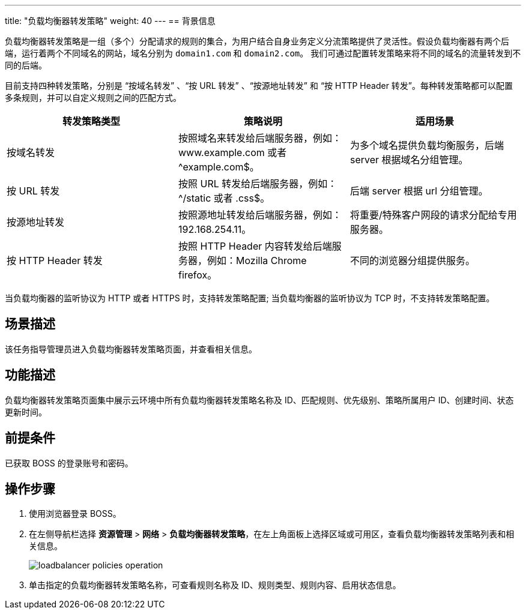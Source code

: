 ---
title: "负载均衡器转发策略"
weight: 40
---
== 背景信息

负载均衡器转发策略是一组（多个）分配请求的规则的集合，为用户结合自身业务定义分流策略提供了灵活性。假设负载均衡器有两个后端，运行着两个不同域名的网站，域名分别为 `domain1.com` 和 `domain2.com`。 我们可通过配置转发策略来将不同的域名的流量转发到不同的后端。

目前支持四种转发策略，分别是 “按域名转发” 、“按 URL 转发” 、“按源地址转发” 和 “按 HTTP Header 转发”。每种转发策略都可以配置多条规则，并可以自定义规则之间的匹配方式。

|===
| 转发策略类型 | 策略说明 | 适用场景

| 按域名转发
| 按照域名来转发给后端服务器，例如：www.example.com 或者 {caret}example.com$。
| 为多个域名提供负载均衡服务，后端 server 根据域名分组管理。

| 按 URL 转发
| 按照 URL 转发给后端服务器，例如：{caret}/static 或者 .css$。
| 后端 server 根据 url 分组管理。

| 按源地址转发
| 按照源地址转发给后端服务器，例如：192.168.254.11。
| 将重要/特殊客户网段的请求分配给专用服务器。

| 按 HTTP Header 转发
| 按照 HTTP Header 内容转发给后端服务器，例如：Mozilla Chrome firefox。
| 不同的浏览器分组提供服务。
|===

当负载均衡器的监听协议为 HTTP 或者 HTTPS 时，支持转发策略配置; 当负载均衡器的监听协议为 TCP 时，不支持转发策略配置。

== 场景描述

该任务指导管理员进入负载均衡器转发策略页面，并查看相关信息。

== 功能描述

负载均衡器转发策略页面集中展示云环境中所有负载均衡器转发策略名称及 ID、匹配规则、优先级别、策略所属用户 ID、创建时间、状态更新时间。

== 前提条件

已获取 BOSS 的登录账号和密码。

== 操作步骤

. 使用浏览器登录 BOSS。
. 在左侧导航栏选择 *资源管理* > *网络* > *负载均衡器转发策略*，在左上角面板上选择区域或可用区，查看负载均衡器转发策略列表和相关信息。
+
image::/images/boss/manual/resource_mgt/loadbalancer_policies_operation.png[]

. 单击指定的负载均衡器转发策略名称，可查看规则名称及 ID、规则类型、规则内容、启用状态信息。
